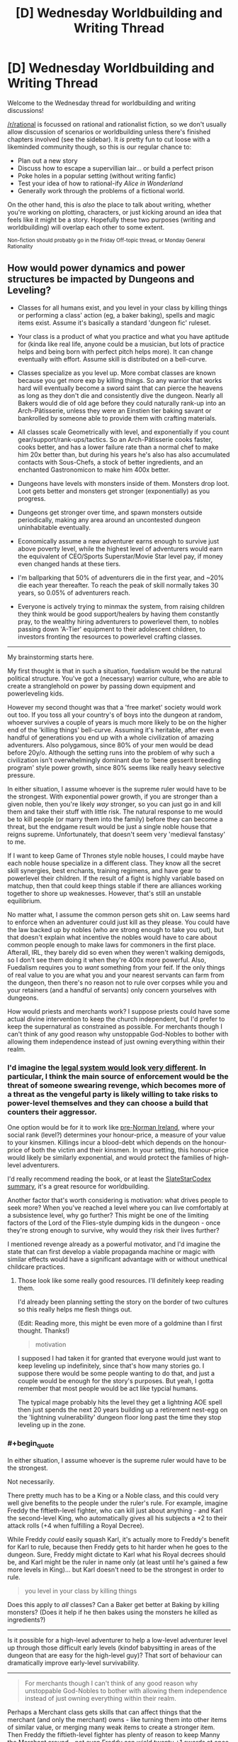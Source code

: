 #+TITLE: [D] Wednesday Worldbuilding and Writing Thread

* [D] Wednesday Worldbuilding and Writing Thread
:PROPERTIES:
:Author: AutoModerator
:Score: 5
:DateUnix: 1572447915.0
:END:
Welcome to the Wednesday thread for worldbuilding and writing discussions!

[[/r/rational]] is focussed on rational and rationalist fiction, so we don't usually allow discussion of scenarios or worldbuilding unless there's finished chapters involved (see the sidebar). It /is/ pretty fun to cut loose with a likeminded community though, so this is our regular chance to:

- Plan out a new story
- Discuss how to escape a supervillian lair... or build a perfect prison
- Poke holes in a popular setting (without writing fanfic)
- Test your idea of how to rational-ify /Alice in Wonderland/
- Generally work through the problems of a fictional world.

On the other hand, this is /also/ the place to talk about writing, whether you're working on plotting, characters, or just kicking around an idea that feels like it might be a story. Hopefully these two purposes (writing and worldbuilding) will overlap each other to some extent.

^{Non-fiction should probably go in the Friday Off-topic thread, or Monday General Rationality}


** How would power dynamics and power structures be impacted by Dungeons and Leveling?

- Classes for all humans exist, and you level in your class by killing things or performing a class' action (eg, a baker baking), spells and magic items exist. Assume it's basically a standard 'dungeon fic' ruleset.\\

- Your class is a product of what you practice and what you have aptitude for (kinda like real life, anyone could be a musician, but lots of practice helps and being born with perfect pitch helps more). It can change eventually with effort. Assume skill is distributed on a bell-curve.\\

- Classes specialize as you level up. More combat classes are known because you get more exp by killing things. So any warrior that works hard will eventually become a sword saint that can pierce the heavens as long as they don't die and consistently dive the dungeon. Nearly all Bakers would die of old age before they could naturally rank-up into an Arch-Pâtisserie, unless they were an Einstien tier baking savant or bankrolled by someone able to provide them with crafting materials.

- All classes scale Geometrically with level, and exponentially if you count gear/support/rank-ups/tactics. So an Arch-Pâtisserie cooks faster, cooks better, and has a lower failure rate than a normal chef to make him 20x better than, but during his years he's also has also accumulated contacts with Sous-Chefs, a stock of better ingredients, and an enchanted Gastronomicon to make him 400x better.

- Dungeons have levels with monsters inside of them. Monsters drop loot. Loot gets better and monsters get stronger (exponentially) as you progress.

- Dungeons get stronger over time, and spawn monsters outside periodically, making any area around an uncontested dungeon uninhabitable eventually.

- Economically assume a new adventurer earns enough to survive just above poverty level, while the highest level of adventurers would earn the equivalent of CEO/Sports Superstar/Movie Star level pay, if money even changed hands at these tiers.

- I'm ballparking that 50% of adventurers die in the first year, and ~20% die each year thereafter. To reach the peak of skill normally takes 30 years, so 0.05% of adventurers reach.

- Everyone is actively trying to minmax the system, from raising children they think would be good support/healers by having them constantly pray, to the wealthy hiring adventurers to powerlevel them, to nobles passing down 'A-Tier' equipment to their adolescent children, to investors fronting the resources to powerlevel crafting classes.

--------------

My brainstorming starts here.

My first thought is that in such a situation, fuedalism would be the natural political structure. You've got a (necessary) warrior culture, who are able to create a stranglehold on power by passing down equipment and powerleveling kids.

However my second thought was that a 'free market' society would work out too. If you toss all your country's of boys into the dungeon at random, whoever survives a couple of years is much more likely to be on the higher end of the 'killing things' bell-curve. Assuming it's heritable, after even a handful of generations you end up with a whole civilization of amazing adventurers. Also polygamous, since 80% of your men would be dead before 20y/o. Although the setting runs into the problem of why such a civilization isn't overwhelmingly dominant due to 'bene gesserit breeding program' style power growth, since 80% seems like really heavy selective pressure.

In either situation, I assume whoever is the supreme ruler would have to be the strongest. With exponential power growth, if you are stronger than a given noble, then you're likely /way/ stronger, so you can just go in and kill them and take their stuff with little risk. The natural response to me would be to kill people (or marry them into the family) before they can become a threat, but the endgame result would be just a single noble house that reigns supreme. Unfortunately, that doesn't seem very 'medieval fanstasy' to me.

If I want to keep Game of Thrones style noble houses, I could maybe have each noble house specialize in a different class. They know all the secret skill synergies, best enchants, training regimens, and have gear to powerlevel their children. If the result of a fight is highly variable based on matchup, then that could keep things stable if there are alliances working together to shore up weaknesses. However, that's still an unstable equilibrium.

No matter what, I assume the common person gets shit on. Law seems hard to enforce when an adventurer could just kill as they please. You could have the law backed up by nobles (who are strong enough to take you out), but that doesn't explain what incentive the nobles would have to care about common people enough to make laws for commoners in the first place. Afterall, IRL, they barely did so even when they weren't walking demigods, so I don't see them doing it when they're 400x more powerful. Also, Fuedalism requires you to /want/ something from your feif. If the only things of real value to you are what you and your nearest servants can farm from the dungeon, then there's no reason not to rule over corpses while you and your retainers (and a handful of servants) only concern yourselves with dungeons.

How would priests and merchants work? I suppose priests could have some actual divine intervention to keep the church independent, but I'd prefer to keep the supernatural as constrained as possible. For merchants though I can't think of any good reason why unstoppable God-Nobles to bother with allowing them independence instead of just owning everything within their realm.
:PROPERTIES:
:Author: xachariah
:Score: 3
:DateUnix: 1572497002.0
:END:

*** I'd imagine the [[http://www.daviddfriedman.com/Academic/Course_Pages/legal_systems_very_different_12/LegalSystemsDraft.html][legal system would look very different]]. In particular, I think the main source of enforcement would be the threat of someone swearing revenge, which becomes more of a threat as the vengeful party is likely willing to take risks to power-level themselves and they can choose a build that counters their aggressor.

One option would be for it to work like [[http://www.daviddfriedman.com/Academic/Course_Pages/legal_systems_very_different_12/Book_Draft/Systems/IrishLawChapter.html][pre-Norman Ireland]], where your social rank (level?) determines your honour-price, a measure of your value to your kinsmen. Killings incur a blood-debt which depends on the honour-price of both the victim and their kinsmen. In your setting, this honour-price would likely be similarly exponential, and would protect the families of high-level adventurers.

I'd really recommend reading the book, or at least the [[https://slatestarcodex.com/2017/11/13/book-review-legal-systems-very-different-from-ours/][SlateStarCodex summary]], it's a great resource for worldbuilding.

Another factor that's worth considering is motivation: what drives people to seek more? When you've reached a level where you can live comfortably at a subsistence level, why go further? This might be one of the limiting factors of the Lord of the Flies-style dumping kids in the dungeon - once they're strong enough to survive, why would they risk their lives further?

I mentioned revenge already as a powerful motivator, and I'd imagine the state that can first develop a viable propaganda machine or magic with similar effects would have a significant advantage with or without unethical childcare practices.
:PROPERTIES:
:Author: Radioterrill
:Score: 6
:DateUnix: 1572508171.0
:END:

**** Those look like some really good resources. I'll definitely keep reading them.

I'd already been planning setting the story on the border of two cultures so this really helps me flesh things out.

(Edit: Reading more, this might be even more of a goldmine than I first thought. Thanks!)

#+begin_quote
  motivation
#+end_quote

I supposed I had taken it for granted that everyone would just want to keep leveling up indefinitely, since that's how many stories go. I suppose there would be some people wanting to do that, and just a couple would be enough for the story's purposes. But yeah, I gotta remember that most people would be act like typcial humans.

The typical mage probably hits the level they get a lightning AOE spell then just spends the next 20 years building up a retirement nest-egg on the 'lightning vulnerability' dungeon floor long past the time they stop leveling up in the zone.
:PROPERTIES:
:Author: xachariah
:Score: 1
:DateUnix: 1572511966.0
:END:


*** #+begin_quote
  In either situation, I assume whoever is the supreme ruler would have to be the strongest.
#+end_quote

Not necessarily.

There pretty much has to be a King or a Noble class, and this could very well give benefits to the people under the ruler's rule. For example, imagine Freddy the fiftieth-level fighter, who can kill just about anything - and Karl the second-level King, who automatically gives all his subjects a +2 to their attack rolls (+4 when fulfilling a Royal Decree).

While Freddy /could/ easily squash Karl, it's actually more to Freddy's benefit for Karl to rule, because then Freddy gets to hit harder when he goes to the dungeon. Sure, Freddy might dictate to Karl what his Royal decrees should be, and Karl might be the ruler in name only (at least until he's gained a few more levels in King)... but Karl doesn't need to be the strongest in order to rule.

#+begin_quote
  you level in your class by killing things
#+end_quote

Does this apply to /all/ classes? Can a Baker get better at Baking by killing monsters? (Does it help if he then bakes using the monsters he killed as ingredients?)

--------------

Is it possible for a high-level adventurer to help a low-level adventurer level up through those difficult early levels (kindof babysitting in areas of the dungeon that are easy for the high-level guy)? That sort of behaviour can dramatically improve early-level survivability.

--------------

#+begin_quote
  For merchants though I can't think of any good reason why unstoppable God-Nobles to bother with allowing them independence instead of just owning everything within their realm.
#+end_quote

Perhaps a Merchant class gets skills that can affect things that the merchant (and only the merchant) owns - like turning them into other items of similar value, or merging many weak items to create a stronger item. Then Freddy the fiftieth-level fighter has plenty of reason to keep Manny the Merchant around - not even Freddy can wield twenty +1 swords at once, but he would love to have the single +10 sword that Manny can make from them.
:PROPERTIES:
:Author: CCC_037
:Score: 4
:DateUnix: 1572506401.0
:END:

**** #+begin_quote
  King or Noble Class
#+end_quote

Interesting. That might help. Although, my goal is to make classes an outgrowth of what you do instead of what you are, so I'm not sure how I could translate to being a king.

I need to decide on how classes are gained. Eg, would Robert Baratheon be an extremely skilled warrior who hasn't used it in ages? Or would he be supernaturally good at drinking wine and banging wenches after decades of practice? Or would he be a king, because he's the king, so obviously he's been king-ing all this time? I've seen all 3 styles in stories.

I suppose I should also mention that nobody (except the main character) would know exactly what a class was. Normal people would do the ritual to feel a person's soul and see that someone's spirit felt warm and fluffy like baked bread and that it feels so big it's about to burst. Then if they ever met another baker they could identify it easily. But only the MC would be able to look at someone and see "lvl 25 baker(ready for rank up promotion)".

#+begin_quote
  Does this apply to all classes?
#+end_quote

Yes. Although a baker who spends 90% of his time killing instead of baking will probably not stay a baker for long.

#+begin_quote
  high-level adventurer to help a low-level adventurer
#+end_quote

Absolutely. There would probably still be a minor bump in risk whenever they're finally on their own unsupervised, but it'd be mitigated significantly. The numbers I threw out are for traditional 'find a sword, go make your fortune!' kinda stories.

#+begin_quote
  Merchant Class
#+end_quote

It makes sense. Real life merchants do provide value-add. Heck, even keeping it to low magic level, having a merchant as someone who can accurately asses the value of goods and connect you to people means that Freddy could be sure the sword he's buying from another adventurer Carl is a +10, if Manny acts as the assessor, instead of needing to go kill 1000 slimes to figure out if it's a +9 or +10. (Side note: I just realized what kind of a D&D/MMO sensibilities I have when I'm fine if a wizard teleports, but a merchant turning 20x +1 swords into a +10 sword being too Imbalanced.)
:PROPERTIES:
:Author: xachariah
:Score: 2
:DateUnix: 1572509327.0
:END:

***** #+begin_quote
  Interesting. That might help. Although, my goal is to make classes an outgrowth of what you do instead of what you are, so I'm not sure how I could translate to being a king.
#+end_quote

So, in order to level up as a King, you need to spend time actually running a Kingdom? Handling Kingly decisions, that sort of thing?

Makes sense - and importantly, means that a puppet king or king-in-name-only controlled by higher-level Warriors won't level up (because he's not the one doing the kinging).

#+begin_quote
  I need to decide on how classes are gained. Eg, would Robert Baratheon be an extremely skilled warrior who hasn't used it in ages? Or would he be supernaturally good at drinking wine and banging wenches after decades of practice? Or would he be a king, because he's the king, so obviously he's been king-ing all this time? I've seen all 3 styles in stories.
#+end_quote

Maybe he's multi-classed. Level 15 Warrior, level 2 King, level 30 Hedonist. Something like that.

#+begin_quote
  Yes. Although a baker who spends 90% of his time killing instead of baking will probably not stay a baker for long.
#+end_quote

Hmmm. But would he keep his Baking-related Skills? Because this sounds like a situation which would lead to multiclassing.

#+begin_quote
  There would probably still be a minor bump in risk whenever they're finally on their own unsupervised, but it'd be mitigated significantly.
#+end_quote

It seems likely, then, that most successful families would raise their children through a level or two in the Dungeon; because families that do that would survive better. Note that this doesn't prevent orphans or imports from other worlds from being just dumped in the Dungeon with nothing more than clothes, a sword, and hope...

#+begin_quote
  even keeping it to low magic level, having a merchant as someone who can accurately asses the value of goods
#+end_quote

Another example of the use of a Merchant class. I think it's important that every last Class needs to have something that's useful to others; such that, if the Class is suddenly absent (e.g. the last Baker in the village dies), then people feel that loss and there's social pressure to find (or raise) a replacement. It might even make sense for high-level Bakers (or whatever) to train up apprentices - partially because training up an Apprentice is probably a great way to level up /any/ class, partially because the Apprentice is a son or daughter or cousin and the Baker wants to give him a good start in life, and partially because the village will still need a Baker after this one dies...
:PROPERTIES:
:Author: CCC_037
:Score: 3
:DateUnix: 1572513927.0
:END:

****** My guiding thought is how to try and fit mechanics into a recognizable world, just with dungeons and levels and magic.

Currently my plan for multi-classing is that you can only have one class primary and active at a time. Whatever is active gets the kill exp, but doing something like baking or smithing would level up those inactive classes. You can use the spells/abilities/stats of any class you have, but all classes decay whether or not you're using them, with unused classes atrophying faster. You can change classes by devoting yourself towards a different one and your active class is whatever's most central to your identity, so changing you active class gets harder the more total levels you have. Shifting and undoing decay is much faster than leveling the first time. A 14 year old being taught baking will have an easy time becoming a baker and pick it up in a few months. A extremely skilled 40 year old mercenary could gain the baking abilities at the same rate of the 14 year old, but it'd take years and years to change his class to baker if it ever happens. And just a bit of fighting would bring him back to warrior again.

Eg, my goal is for both our culture and the magic one to have stories be recognizably similar between John Wick, or Anakin Skywalker, or Logan. It's just that their version of John Wick would be literally invisible and teleporting and their Anakin Skywalker would be lied to that the Sith Lord class has a top tier healing spell.

That results in a more elegant solution to 'what class is Robert Baratheon'. If every class is constantly decaying bit by bit, then he is still a warrior who's fallen from practice since he never actually went about governing. He still thinks that with his mace and a reason to go fight, he'd be back cracking skulls in no time, which might even be true. That also solves the demographic issue about bakers/patissiers. Bakers aren't hard to level, but the amount and intensity of baking a normal baker does will eventually only be keeping them up at their highest level attained after a decade. A savant baker (2x exp) could overcome a mediocre baker that had 10 years of practice in 1 year instead of needing 5, which is more true to life.

#+begin_quote
  most successful families would raise their children through a level or two in the Dungeon
#+end_quote

I think that would be accurate for combat families. Non-combat families would likely pay for someone else to do it. A level 100 Chef is better than a level 20 chef in combat but not amazing like a warrior would be, plus they still need to keep up their day job.

#+begin_quote
  clothes, a sword, and hope...
#+end_quote

I imagine that still happens a lot. No kid grows up dreaming of being a baker even if that's what their parents want and the village needs. All the strongest people with prestige and stories about them spend their days conquering the dungeon. The dungeon gives kids an easy way to support themselves while following their dream, and they might just take it and risk the consequences. Kids are bad at risk assessment after all.
:PROPERTIES:
:Author: xachariah
:Score: 1
:DateUnix: 1572548892.0
:END:


***** #+begin_quote
  Interesting. That might help. Although, my goal is to make classes an outgrowth of what you do instead of what you are, so I'm not sure how I could translate to being a king.
#+end_quote

I doubt that King would be a class then. Instead, you would have Politician or Legislator or Manager or Coordinator, which describe what a person does, and beyond that, allow them to be held by a much wider range of people. After all, a feudal system has a whole bunch of different levels, if you're going that route, you probably want a class that can handle a baron, duke, count, king, etc. If you don't want the system to implicitly/explicitly back feudalism, then you can keep the class as generic as possible, capable of being adapted by different forms of government.
:PROPERTIES:
:Author: alexanderwales
:Score: 3
:DateUnix: 1572530529.0
:END:


*** #+begin_quote
  If you toss all your country's of boys into the dungeon at random, whoever survives a couple of years is much more likely to be on the higher end of the 'killing things' bell-curve. Assuming it's heritable, after even a handful of generations you end up with a whole civilization of amazing adventurers. Also polygamous, since 80% of your men would be dead before 20y/o.
#+end_quote

Toss the girls and enbies in, too! Nothing beats hatefucking your nemesis in the guts of the dragon you just killed together.

But you're forgetting your own lore: the adventuring classes are not the only ones; the economy needs people to level in Baking and Weaving and Masonry and Elder Care as much as it needs dungeon-delvers.

A solution to the self-sovereign tyrant warrior-nobles you describe is a peasantry that cultivates a middle class in order to ensure there's enough wealth in town to hire a ronin or five to deal with uppity nobles.

If an unstoppable god-noble wishes to be more than a mendicant or peregrine knight, that noble must find someone who consents to be ruled by the noble. Declaring that everything within sight belongs to the noble is a good way for the noble to convince someone in town to quietly kill the noble, or have the town shun the noble. The noble would run up against the sort of problem frequently discussed in policing-by-consent and anarchist circles: if you use violence against your community, your community will quickly cease to be yours.
:PROPERTIES:
:Author: boomfarmer
:Score: 3
:DateUnix: 1572499372.0
:END:

**** I appreciate the response. I didn't mention two assumptions which impact the points.

- My goal is as to maximize verisimilitude in a medieval fantasy world, while keeping it recognizably medieval.

- Dungeons can drop anything in the logistic chain from metal or to completed weapons, or grain to fully baked bread, or any other item. If a high level party is farming 2000x what a normal person can farm, they've got more than their needs covered.

The first means that men get tossed in for the same reason they got conscripted back in the day. Guys are stronger and have something to prove. Also I'm making an assumption that any situation where you've got huge power disparities between entrenched elder men and weak weak boys ends up in a society with polygyny, like what goes on today in certain Mormon enclaves or huge swaths of Africa and the Middle East. They'd just toss them out like the Mormon 'lost boys' only the dungeon is more convenient and socially acceptable.

For a noble, there's a good argument to be made for having *a* village for access to all the non-combat classes, but I can't think of a reason to have two villages in even the most expansive lands.

Maybe I should back up a bit. I common situation I see in stories with monsters/dungeons/etc. is that the main characters are too self sufficient. Even when the character doesn't have godlike powers, they'll typically bunker down with a small self sufficient community they pick up, and then live off the land (usually via hunting delicious monster drops in a dungeon).

Trade doesn't matter since you can can build your power by leveling up / cultivating / crafting from what you kill. So these communities of <50 people become fully self sufficient states that need nothing from anyone and just build up power. It's the very inward failure state that reminds me of Wuxia style Cultivators. I'm trying to figure out why a noble wouldn't do that.

(Note: Even Worth the Candle has it! Prior to Bethel leaving, Joon had established a city-state that had no need of food or trade. Except for the narrative pushing them, they could build up arbitrarily large armies indefinitely just by waiting.)

I'm amenable to trying to solve the problem by saying something like dungeons don't drop food, but I'm not sure if that'd actually solve it, since a person would be self sufficient for everything else and just forage for food.
:PROPERTIES:
:Author: xachariah
:Score: 1
:DateUnix: 1572506708.0
:END:

***** you need guilds, and they probably have a merchantile mindset. guilds set prices, and only members can engage in that trade. logically, there will also be an adventurers guild that regulates dungeons.

you still get trade, not all goods exist in all climates, and dungeons likely produce different rare drops. gear likely has a large impact on survival for adventurers, but getting the good gear is a challenge on its own. guilds exist to help make that much much easier- the higher level members will grind lower level components, at low risk, to help the guild gear up more members for progression.

the main problem with the dungeon, is that it has hidden mechanics in it somewhere. if rare event X happens maybe 1/year, and rare event Z 1/decade, then nobody is ready when those happen. they are more likely to happen unseen on the deeper levels, and not the first, but statistically they will happen between you and the exit eventually.
:PROPERTIES:
:Author: Teulisch
:Score: 1
:DateUnix: 1572523061.0
:END:


*** You need merchants to exchange goods. Presumably some dungeons have different monsters, so there're incentives to trade. The nobles can't possibly do it all by themselves. They can't be in multiple places at once. It makes sense to have a cordial relationship with traders, they can help fund your missions to better dungeons and sell the stuff you don't need, want, or have too much of. Seize their wares and they'll find out and blacklist you.

Likewise with peasants. Can you really get everything you need from a dungeon? Every kind of food? Alchohol? Textiles? Furniture? Labour for building a fort/mansion?

How can a supreme ruler project power? He can enforce the grovelling submission of whoever's in the same county but what about beyond that? How does he know who's loyal and who's rebelling? Communication is slow and suspect. How can he find and hunt down anyone who opposes him, assuming they can hide? I could see a supreme ruler sitting in place, enjoying the luxuries of a great trading city on a crucial river location. Ruling a global empire is impossible with medieval technology.

Just make communication and transport slow and you get a fractured world. Rome was nothing without the Med, China depended upon its rivers.
:PROPERTIES:
:Author: alphanumericsprawl
:Score: 3
:DateUnix: 1572503467.0
:END:


*** [[https://wanderinginn.com/][The Wandering Inn]] may not be entirely rational (mainly due to character actions), but its world is structured like this (classes and levels; only so many people can be adventurers) and it's probably the more rational part of the story. Worth checking out, definitely.
:PROPERTIES:
:Author: GreenCloakGuy
:Score: 1
:DateUnix: 1572538944.0
:END:


*** #+begin_quote
  No matter what, I assume the common person gets shit on. Law seems hard to enforce when an adventurer could just kill as they please.
#+end_quote

If you want some degree of enforceable law, you can make Town Guard a class. Town Guards are more powerful than equal-leveled adventurers, but their class abilities only function when being used to maintain the locally-recognized legal structure. That may be use-contingent combat abilities, or something like a spell that summons manacles on every criminal within 15 feet.

You still have bandits between cities (especially if it's Town Guard and not just Guard). Guards don't do nearly as much killing as dungeon divers, so even if they're level-for-level more powerful than adventurers, they'll still be outleveled by some.
:PROPERTIES:
:Author: jtolmar
:Score: 1
:DateUnix: 1572544660.0
:END:


** thursday is halloween, and the horror stories are on TV again. so lets think rational supernatural horror.

If we assume that supernatural horror exists (and please list sources for ideas you want to use, not everyone saw the same movies), what can we thus rationally deduce about the world? how do we then use that to our own benefit?

ghosts, demons, and magic are the most common unexplained elements, such as Chucky being able to move his soul into a doll that can then keep coming back from the dead. if you skip the psycho murder part, that sounds like a very advantageous transhuman solution to death if you have properly sophisticated vessels for people to move their souls into as they die. bonus points if we save your DNA so we can eventually clone you, and get you back into your own body again.
:PROPERTIES:
:Author: Teulisch
:Score: 2
:DateUnix: 1572479676.0
:END:

*** The protagonists/victims of a horror movie usually don't know that they're in a supernatural horror setting. This is despite some of the things that happen being quite blatant (any slasher movie is going to kill enough people in a short enough span that there ought to be some sort of investigation). So my first assumption is that one of the easier, more common, and/or stronger supernatural powers helps keep secrets. Some sort of antimemes or magical counter-espionage. This means that every mystic secret society I've ever heard of (illuminati and such) is a fraud, and any real organizations that experiment on the supernatural are much better hidden.

So if I was trying to do something like using Chucky dolls for transhumanist life extension, my first steps would be to try to figure out what's maintaining supernatural secrecy and whether it can be counteracted, because once I pierce the veil I might find other people who are already further along in their research.

Also I'd check what the conditions for being a vampire are; sounds much more fun than being a doll. I assume they need to drink fresh human blood in some way that's defined more mystically than chemically, but I'd want to figure out what the minimal amount of humanness is according to the magic (a la the smiley face maximizer), and see if mass producing that is ethical.
:PROPERTIES:
:Author: jtolmar
:Score: 2
:DateUnix: 1572488320.0
:END:

**** easiest assumption, is that there are a large number of vampire variants.

i remember [[https://en.wikipedia.org/wiki/Ghoulies_(film_series][Ghoulies]]), a series built around summoning these small monsters. horror-comedy, and some idiot has to let them into the world first.

if we allow for ghosts, then we assume the soul exists after death. so, avoiding death is no longer the primary goal- how do we instead maximize for the best immortal existance? this depends on availible afterlives. the existance of demons raises a lot of cause for concern overall.
:PROPERTIES:
:Author: Teulisch
:Score: 2
:DateUnix: 1572490173.0
:END:


**** #+begin_quote
  This means that every mystic secret society I've ever heard of (illuminati and such) is a fraud, and any real organizations that experiment on the supernatural are much better hidden
#+end_quote

What better way to hide things than in plain sight? Nobody will believe the tinfoil hats, especially once you go on a whole-of-media campaign to delegitimise them as crazy and deluded. It helps that some are crazy and deluded, even the majority.

Likewise, what better place to hide your mindcontrol drugs than in vaccines? Everybody knows anti-vaxxers are lunatics and wrong, that they've been debunked a million times. Nobody's going to listen to anything that says the opposite. Papers certainly aren't going to publish such findings, even without nefarious involvement.

Same goes for chemtrails and fluoridated water.
:PROPERTIES:
:Author: alphanumericsprawl
:Score: 1
:DateUnix: 1572502849.0
:END:


** Consider Wings of Fire. There are three main magics the dragons in the series possess: precognition, mind reading, and animus powers. Precognition and mind reading are gained depending on how many of the three full moons in the setting shine on a Nightwing dragon's egg. Animus powers are genetic with no known source. They work along these lines:

Precognition randomly grants spoken words or visions in the form of prophecy. Visions are easily subverted by the actions of the seer, but it is implied to be much harder to change the outcome of spoken prophecies. Only Nightwings can become seers unless an animus interferes.

Mind reading allows an individual to hear the thoughts of those in the vicinity, with range and clarity depending on the strength of the ability. Only Nightwings can become mind readers unless an animus interferes.

Animus powers are bullshit. An individual can create enchanted objects that can convey any power up to and including that of the animus themself. Possibilities of enchantments include complete invulnerability, planetwide negation of other animus powers and enchantments, directly granting or revoking animus powers in other individuals, super speed, teleportation, permanent portals, dream telepathy, the granting of antimemetic properties to objects or individuals, the location of anything up to and including antimemetic individuals or objects regardless of distance, and more. The only drawback is that the more one uses animus powers, the more ‘evil' they get, which comes in the form of a lack of empathy and increased willingness to harm others in the pursuit of goals. This limitation can be subverted by converting the cost into a physical disability, or the advancement of ‘evilness' can be measured by more animus powers, but a price must be paid. Considering what animus powers can do, though, any intelligent individual can easily think of a dozen ways to get around that. Anyone can possess animus powers.

How the hell do you balance this clusterfuck?
:PROPERTIES:
:Author: Lightwavers
:Score: 1
:DateUnix: 1572491463.0
:END:

*** It would seem that the animus powers are already balanced by the lack of permanent effects, because animus powers can override each other. In this setting, the answer to the question "Can God create a rock so heavy that He could not lift it?" is "Yes, and then tomorrow He would lift it."

This is a setting in which near-omnipotence is close at hand.

What do you mean by "balanced"?
:PROPERTIES:
:Author: boomfarmer
:Score: 1
:DateUnix: 1572498564.0
:END:

**** By balanced I mean a setting where one character with access to a single animus doesn't instantly win. Here are two commands to do this:

1. Enchant myself to be invulnerable. (Canon).

2. Enchant myself so that no animus powers other than my own work. (Canon. Yes, really.)
:PROPERTIES:
:Author: Lightwavers
:Score: 1
:DateUnix: 1572500062.0
:END:

***** Along comes a foe, who says:

1. Give me a weapon to defeat the invulnerable, and knowledge of how to use it.
2. This person's animus powers no longer work.
:PROPERTIES:
:Author: boomfarmer
:Score: 1
:DateUnix: 1572528342.0
:END:

****** The foe can't do that because animus powers are globally disabled except for one dragon. The first one to say “animus powers work for me, and for me alone,” /wins/.
:PROPERTIES:
:Author: Lightwavers
:Score: 1
:DateUnix: 1572544833.0
:END:

******* Sounds like someone woulda done that centuries ago, then, which makes me wonder how come there's still Animus at all.
:PROPERTIES:
:Author: IICVX
:Score: 1
:DateUnix: 1572546229.0
:END:

******** Indeed. It's a plot hole, because no one does it until the main events of the ... third series? I think? Anyway, somewhere around then a character makes all other animus powers just fail to work.
:PROPERTIES:
:Author: Lightwavers
:Score: 1
:DateUnix: 1572546461.0
:END:

********* Alright how's about this: due to some deep magic embedded in the moons, the world is purely deterministic. That's why prophecy works, after all - it's the only way the future can be predicted.

But all the chaos and nondeterminism and free will had to go /somewhere/. It expresses itself as Animus, an eternal wellspring of bullshit powers that follow no rules because they spring from pure chaos.

You might be able to block the spring for a time, to bind it against itself. But no matter how strong your willpower, no one can hold bullshit chaos powers back forever. There will always be some crack, some leak that the eternally rushing fountain of nonsense will use to escape its bonds.

So it's been tried before, it just never lasts. In fact, nothing made with Animus can ever be permanent - it might take years, but all Animus effects will either wear down or corrupt over time. Anyone who says otherwise is either misguided by propaganda or is actively spreading misinformation.
:PROPERTIES:
:Author: IICVX
:Score: 1
:DateUnix: 1572547545.0
:END:

********** I like this idea. It's non-canon because there's a character called Darkstalker that's been embedded in stone charmed with animus powers to sleep for centuries which only stopped working when the bracelet was physically destroyed, and his previous enchantment to make himself invulnerable is still operating after he's freed, and there are also animus artifacts originating at or before his time which still work, but that stuff could all be retconned.
:PROPERTIES:
:Author: Lightwavers
:Score: 1
:DateUnix: 1572548424.0
:END:
